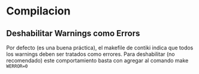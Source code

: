 * Compilacion
** Deshabilitar Warnings como Errors
   Por defecto (es una buena práctica), el makefile de contiki indica que todos los warnings deben ser tratados como errores.
   Para deshabilitar (no recomendado) este comportamiento basta con agregar al comando make =WERROR=0=

